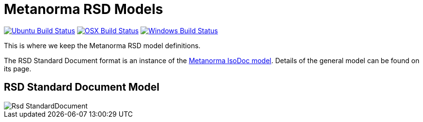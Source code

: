 = Metanorma RSD Models

image:https://github.com/metanorma/metanorma-model-rsd/workflows/ubuntu/badge.svg["Ubuntu Build Status", link="https://github.com/metanorma/metanorma-model-rsd/actions?query=workflow%3Aubuntu"]
image:https://github.com/metanorma/metanorma-model-rsd/workflows/macos/badge.svg["OSX Build Status", link="https://github.com/metanorma/metanorma-model-rsd/actions?query=workflow%3Amacos"]
image:https://github.com/metanorma/metanorma-model-rsd/workflows/windows/badge.svg["Windows Build Status", link="https://github.com/metanorma/metanorma-model-rsd/actions?query=workflow%3Awindows"]

This is where we keep the Metanorma RSD model definitions.

The RSD Standard Document format is an instance of the
https://github.com/metanorma/metanorma-model-iso[Metanorma IsoDoc model].
Details of the general model can be found on its page.

== RSD Standard Document Model

image::images/Rsd_StandardDocument.png[]
